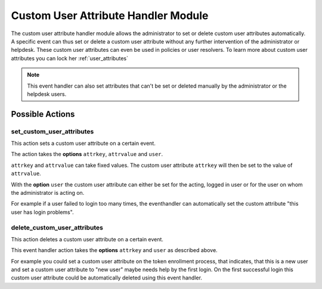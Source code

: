 .. _customuserattributehandler:

Custom User Attribute Handler Module
------------------------------------

.. index:: Custom User Attribute Handler, Handler Modules


The custom user attribute handler module allows the administrator to set or delete
custom user attributes automatically. A specific event can thus set or delete
a custom user attribute without any further intervention of the administrator
or helpdesk. These custom user attributes can even be used in policies or user resolvers.
To learn more about custom user attributes you can lock her :ref:`user_attributes`

.. Note:: This event handler can also set attributes that can't be set or deleted manually
          by the administrator or the helpdesk users.


Possible Actions
~~~~~~~~~~~~~~~~

set_custom_user_attributes
..........................

This action sets a custom user attribute on a certain event.

The action takes the **options** ``attrkey``, ``attrvalue`` and ``user``.

``attrkey`` and ``attrvalue`` can take fixed values. The custom user attribute ``attrkey`` will
then be set to the value of ``attrvalue``.

With the **option** ``user`` the custom user attribute can either be set for the acting,
logged in user or for the user on whom the administrator is acting on.

For example if a user failed to login too many times, the eventhandler can automatically
set the custom attribute "this user has login problems".

delete_custom_user_attributes
.............................

This action deletes a custom user attribute on a certain event.

This event handler action takes the **options** ``attrkey`` and ``user`` as described above.

For example you could set a custom user attribute on the token
enrollment process, that indicates, that this is a new user and
set a custom user attribute to "new user" maybe needs help by the
first login. On the first successful login this custom user attribute
could be automatically deleted using this event handler.
